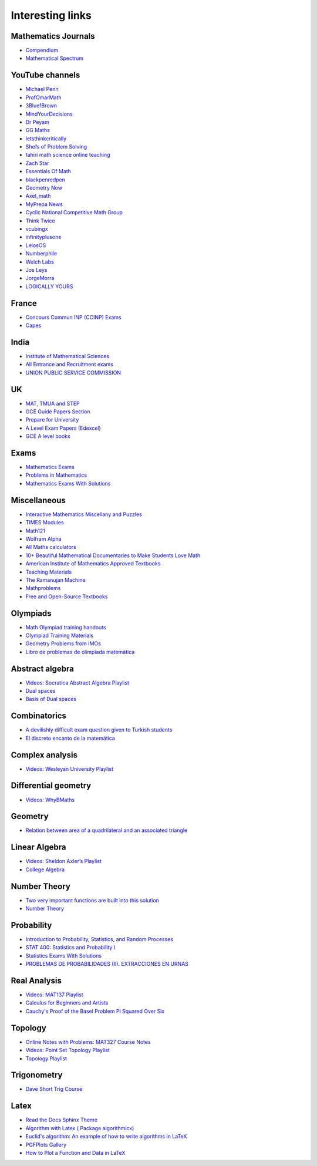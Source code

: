 Interesting links
=================

Mathematics Journals
--------------------

* `Compendium <https://sites.google.com/site/uugnaaninjbat/math-journals-matematikijn-zarim-setg-l>`_

* `Mathematical Spectrum <http://www.appliedprobability.org/content.aspx?Group=ms&Page=allmsissues>`_

YouTube channels
----------------

* `Michael Penn <https://www.youtube.com/channel/UC6jM0RFkr4eSkzT5Gx0HOAw>`_

* `ProfOmarMath <https://www.youtube.com/channel/UCSoVyBb75Mf9o_eZGuKa2HQ>`_

* `3Blue1Brown <https://www.youtube.com/channel/UCYO_jab_esuFRV4b17AJtAw>`_

* `MindYourDecisions <https://www.youtube.com/channel/UCHnj59g7jezwTy5GeL8EA_g>`_

* `Dr Peyam <https://www.youtube.com/channel/UCoOjTxz-u5zU0W38zMkQIFw>`_

* `GG Maths <https://www.youtube.com/channel/UCZWoiVVe1Zby5j1s5H9eI4A>`_

* `letsthinkcritically <https://www.youtube.com/channel/UCT-QRRiYoza5rRDCKNdYdhg>`_

* `Shefs of Problem Solving <https://www.youtube.com/channel/UCGnDWH8_ClXegQkWnbzDnzA>`_

* `tahiri math science online teaching <https://www.youtube.com/channel/UCBzwB0G4g1EuLjQjmG5yyAA>`_

* `Zach Star <https://www.youtube.com/channel/UCpCSAcbqs-sjEVfk_hMfY9w>`_

* `Essentials Of Math <https://www.youtube.com/channel/UCzBRotdJS3bJPcUZyePkHBw>`_

* `blackpenredpen <https://www.youtube.com/user/blackpenredpen>`_

* `Geometry Now <https://www.youtube.com/channel/UCs9BvXXW7py7Ir6dlDe0MqQ>`_

* `Axel_math <https://www.youtube.com/channel/UCNu0YhLE0Jg8Pzk3cAujIFA>`_

* `MyPrepa News <https://www.youtube.com/channel/UCljJd-kb3nR2NCzmeYmu58w>`_

* `Cyclic National Competitive Math Group <https://cncmath.org/>`_

* `Think Twice <https://www.youtube.com/channel/UC9yt3wz-6j19RwD5m5f6HSg>`_

* `vcubingx <https://www.youtube.com/channel/UCv0nF8zWevEsSVcmz6mlw6A>`_

* `infinityplusone <https://www.youtube.com/channel/UCwTdEHoXvbhL3sDwgAyM6bw>`_

* `LeiosOS <https://www.youtube.com/channel/UCd0dc7kQA1FUpJ76o1EjLqQ>`_

* `Numberphile <https://www.youtube.com/user/numberphile>`_

* `Welch Labs <https://www.youtube.com/channel/UConVfxXodg78Tzh5nNu85Ew>`_

* `Jos Leys <https://www.youtube.com/user/josleys>`_

* `JorgeMorra <https://www.youtube.com/user/srmorrajorge>`_

* `LOGICALLY YOURS <https://www.youtube.com/channel/UCTRxnMudmOGNw0g4gZf5D8g>`_


France
------

* `Concours Commun INP (CCINP) Exams <http://www.concours-commun-inp.fr/fr/epreuves/annales.html>`_

* `Capes <http://math.univ-lyon1.fr/capes/IMG/pdf/>`_

India
-----

* `Institute of Mathematical Sciences <https://www.ims4maths.com/>`_

* `All Entrance and Recruitment exams <https://www.exambazaar.com/>`_

* `UNION PUBLIC SERVICE COMMISSION <https://www.upsc.gov.in/examinations/previous-question-papers>`_

UK
--

* `MAT, TMUA and STEP <https://warwick.ac.uk/fac/sci/maths/admissions/ug/aeastep/>`_

* `GCE Guide Papers Section <https://papers.gceguide.com/>`_

* `Prepare for University <https://nrich.maths.org/university>`_

* `A Level Exam Papers (Edexcel) <https://www.mathsgenie.co.uk/alevelpapers.html>`_

* `GCE A level books <https://www.quora.com/What-are-the-books-I-should-study-to-get-an-A%2A-in-the-GCE-A-level/answer/Mubashir-Anwar-2>`_

Exams
-----

* `Mathematics Exams <https://tbp.berkeley.edu/courses/math/>`_

* `Problems in Mathematics <https://yutsumura.com/>`_

* `Mathematics Exams With Solutions <http://www.examswithsolutions.com/Subjects/math_exams.html>`_

Miscellaneous
-------------

* `Interactive Mathematics Miscellany and Puzzles <https://www.cut-the-knot.org/>`_

* `TIMES Modules <http://schools.amsi.org.au/times-modules/>`_

* `Math121 <http://www.mscs.mu.edu/~paulb/Courses/Math121/>`_

* `Wolfram Alpha <https://www.wolframalpha.com/>`_

* `All Maths calculators <https://www.emathhelp.net/calculators/>`_

* `10+ Beautiful Mathematical Documentaries to Make Students Love Math <https://abakcus.com/10-beautiful-mathematical-documentaries-to-make-students-love-math/>`_

* `American Institute of Mathematics Approved Textbooks <https://aimath.org/textbooks/approved-textbooks/>`_

* `Teaching Materials <http://www.math.udel.edu/~lazebnik/Info/teaching.html>`_

* `The Ramanujan Machine <http://www.ramanujanmachine.com/>`_

* `Mathproblems <http://mathproblems.info/working.php#s53>`_

* `Free and Open-Source Textbooks <http://danaernst.com/resources/free-and-open-source-textbooks/>`_

Olympiads
---------

* `Math Olympiad training handouts <http://yufeizhao.com/olympiad/>`_

* `Olympiad Training Materials <https://www.imomath.com/index.php?options=257&lmm=1>`_

* `Geometry Problems from IMOs <https://imogeometry.blogspot.com/p/blog-page_2.html>`_

* `Libro de problemas de olimpiada matemática <https://thales.cica.es/rd/Recursos/rd98/Matematicas/28/ejercicios/>`_

Abstract algebra
----------------

* `Videos: Socratica Abstract Algebra Playlist <https://www.youtube.com/playlist?list=PLi01XoE8jYoi3SgnnGorR_XOW3IcK-TP6>`_

* `Dual spaces <https://youtu.be/OGO3HGlOQO4>`_

* `Basis of Dual spaces <https://math.stackexchange.com/questions/3793490/trouble-understanding-the-basics-of-a-dual-space-and-solving-for-its-basis-exa>`_

Combinatorics
-------------

* `A devilishly difficult exam question given to Turkish students <https://www.youtube.com/watch?v=jGNcQa3ioqA>`_

* `El discreto encanto de la matemática <https://verso.mat.uam.es/~pablo.fernandez/md.htm>`_

Complex analysis
----------------

* `Videos: Wesleyan University Playlist <https://www.youtube.com/playlist?list=PL_onPhFCkVQjdQTbG0eQk42eH0RaBoYJf>`_

Differential geometry
---------------------

* `Videos: WhyBMaths <https://www.youtube.com/watch?v=RW5lJiKZHd8&list=PLxBAVPVHJPcrNrcEBKbqC_ykiVqfxZgNl>`_

Geometry
--------

* `Relation between area of a quadrilateral and an associated triangle <https://math.stackexchange.com/questions/2102762/relation-between-area-of-a-quadrilateral-and-an-associated-triangle>`_

Linear Algebra
--------------

* `Videos: Sheldon Axler’s Playlist <https://www.youtube.com/playlist?list=PLGAnmvB9m7zOBVCZBUUmSinFV0wEir2Vw>`_

* `College Algebra <https://courses.lumenlearning.com/waymakercollegealgebra/>`_

Number Theory
-------------

* `Two very important functions are built into this solution <https://www.youtube.com/watch?v=6DUffWdLiQI>`_

* `Number Theory <https://web.math.pmf.unizg.hr/~duje/numbertheorybook.html>`_

Probability
-----------

* `Introduction to Probability, Statistics, and Random Processes <https://www.probabilitycourse.com/>`_

* `STAT 400: Statistics and Probability I <https://daviddalpiaz.github.io/stat400fa17/>`_

* `Statistics Exams With Solutions <http://www.examswithsolutions.com/Subjects/statistics.html>`_

* `PROBLEMAS DE PROBABILIDADES (II). EXTRACCIONES EN URNAS <https://vicmat.com/problemas-probabilidades-ii-extracciones-urnas/>`_

Real Analysis
-------------

* `Videos: MAT137 Playlist <https://www.youtube.com/channel/UCLzpR8AiHx9h_-yt2fAxd_A/playlists>`_

* `Calculus for Beginners and Artists <http://www-math.mit.edu/~djk/calculus_beginners/>`_

* `Cauchy's Proof of the Basel Problem Pi Squared Over Six <https://www.youtube.com/watch?v=2jgtAo3ZtfI>`_

Topology
--------

* `Online Notes with Problems: MAT327 Course Notes <http://www.math.toronto.edu/ivan/mat327/?resources>`_

* `Videos: Point Set Topology Playlist <https://www.youtube.com/playlist?list=PLbMVogVj5nJRR7zYZifYopb52zjoScx1d>`_

* `Topology Playlist <https://www.youtube.com/playlist?list=PL41FDABC6AA085E78>`_

Trigonometry
------------

* `Dave Short Trig Course <https://www2.clarku.edu/faculty/djoyce/trig/>`_

Latex
-----

* `Read the Docs Sphinx Theme <https://sphinx-rtd-theme.readthedocs.io/en/latest/>`_

* `Algorithm with Latex ( Package algorithmicx) <https://tex.stackexchange.com/questions/96587/algorithm-with-latex-package-algorithmicx>`_

* `Euclid's algorithm: An example of how to write algorithms in LaTeX <https://www.overleaf.com/latex/examples/euclids-algorithm-an-example-of-how-to-write-algorithms-in-latex/mbysznrmktqf>`_

* `PGFPlots Gallery <http://pgfplots.sourceforge.net/gallery.html>`_

* `How to Plot a Function and Data in LaTeX <https://latexdraw.com/plot-a-function-and-data-in-latex/>`_